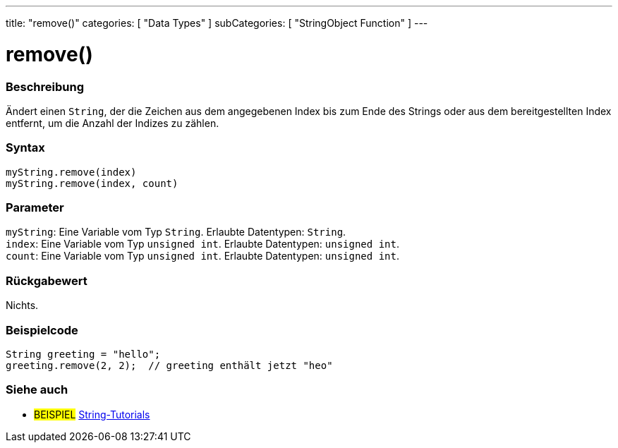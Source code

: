 ---
title: "remove()"
categories: [ "Data Types" ]
subCategories: [ "StringObject Function" ]
---





= remove()


// ÜBERSICHTSABSCHNITT STARTET
[#overview]
--

[float]
=== Beschreibung
Ändert einen `String`, der die Zeichen aus dem angegebenen Index bis zum Ende des Strings oder aus dem bereitgestellten Index entfernt, um die Anzahl der Indizes zu zählen.

[%hardbreaks]


[float]
=== Syntax
`myString.remove(index)` +
`myString.remove(index, count)`


[float]
=== Parameter
`myString`: Eine Variable vom Typ `String`. Erlaubte Datentypen: `String`. +
`index`: Eine Variable vom Typ `unsigned int`. Erlaubte Datentypen: `unsigned int`. +
`count`: Eine Variable vom Typ `unsigned int`. Erlaubte Datentypen: `unsigned int`.


[float]
=== Rückgabewert
Nichts.

--
// ÜBERSICHTSABSCHNITT ENDET


// HOW-TO-USE-ABSCHNITT STARTET
[#howtouse]
--

[float]
=== Beispielcode
// Beschreibe, worum es bei dem Beispielcode geht, und füge den entsprechenden Code hinzu. ►►►►► DIESER ABSCHNITT IST VERPFLICHTEND ◄◄◄◄◄
[source,arduino]
----
String greeting = "hello";
greeting.remove(2, 2);  // greeting enthält jetzt "heo"
----
[%hardbreaks]
--
// HOW-TO-USE-ABSCHNITT ENDET


// SIEHE-AUCH-ABSCHNITT SECTION
[#see_also]
--

[float]
=== Siehe auch

[role="example"]
* #BEISPIEL# https://www.arduino.cc/en/Tutorial/BuiltInExamples#strings[String-Tutorials^]
--
// SIEHE-AUCH-ABSCHNITT SECTION ENDET
